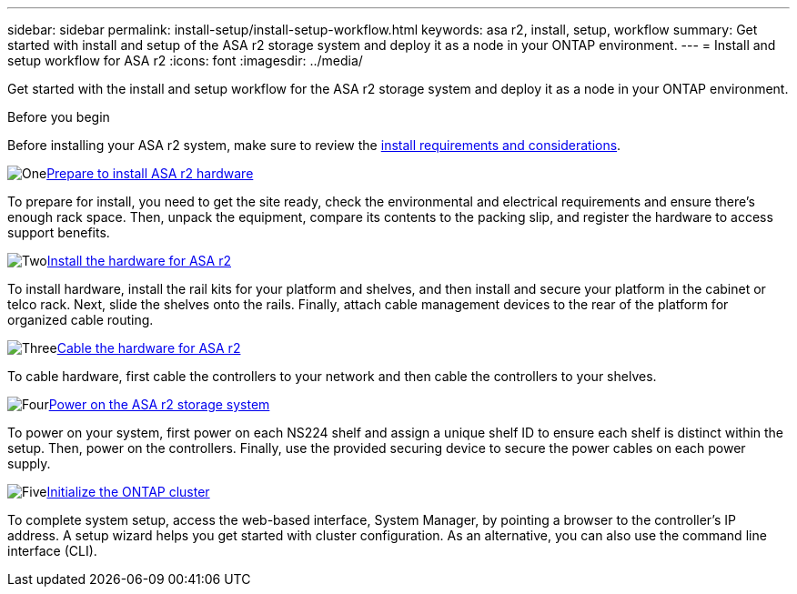 ---
sidebar: sidebar
permalink: install-setup/install-setup-workflow.html
keywords: asa r2, install, setup, workflow
summary: Get started with install and setup of the ASA r2 storage system and deploy it as a node in your ONTAP environment.
---
= Install and setup workflow for ASA r2
:icons: font
:imagesdir: ../media/

[.lead]
Get started with the install and setup workflow for the ASA r2 storage system and deploy it as a node in your ONTAP environment. 

.Before you begin
Before installing your ASA r2 system, make sure to review the  link:install-setup-requirements.html[install requirements and considerations].

.image:https://raw.githubusercontent.com/NetAppDocs/common/main/media/number-1.png[One]link:prepare-hardware.html[Prepare to install ASA r2 hardware]
[role="quick-margin-para"]
To prepare for install, you need to get the site ready, check the environmental and electrical requirements and ensure there's enough rack space. Then, unpack the equipment, compare its contents to the packing slip, and register the hardware to access support benefits.

.image:https://raw.githubusercontent.com/NetAppDocs/common/main/media/number-2.png[Two]link:deploy-hardware.html[Install the hardware for ASA r2]
[role="quick-margin-para"]
To install hardware, install the rail kits for your platform and shelves, and then install and secure your platform in the cabinet or telco rack. Next, slide the shelves onto the rails. Finally, attach cable management devices to the rear of the platform for organized cable routing.

.image:https://raw.githubusercontent.com/NetAppDocs/common/main/media/number-3.png[Three]link:cable-hardware.html[Cable the hardware for ASA r2]
[role="quick-margin-para"]
To cable hardware, first cable the controllers to your network and then cable the controllers to your shelves.

.image:https://raw.githubusercontent.com/NetAppDocs/common/main/media/number-4.png[Four]link:power-on-hardware.html[Power on the ASA r2 storage system]
[role="quick-margin-para"]
To power on your system, first power on each NS224 shelf and assign a unique shelf ID to ensure each shelf is distinct within the setup. Then, power on the controllers. Finally, use the provided securing device to secure the power cables on each power supply.

.image:https://raw.githubusercontent.com/NetAppDocs/common/main/media/number-5.png[Five]link:initialize-ontap-cluster.html[Initialize the ONTAP cluster]
[role="quick-margin-para"]
To complete system setup, access the web-based interface, System Manager, by pointing a browser to the controller's IP address. A setup wizard helps you get started with cluster configuration. As an alternative, you can also use the command line interface (CLI).